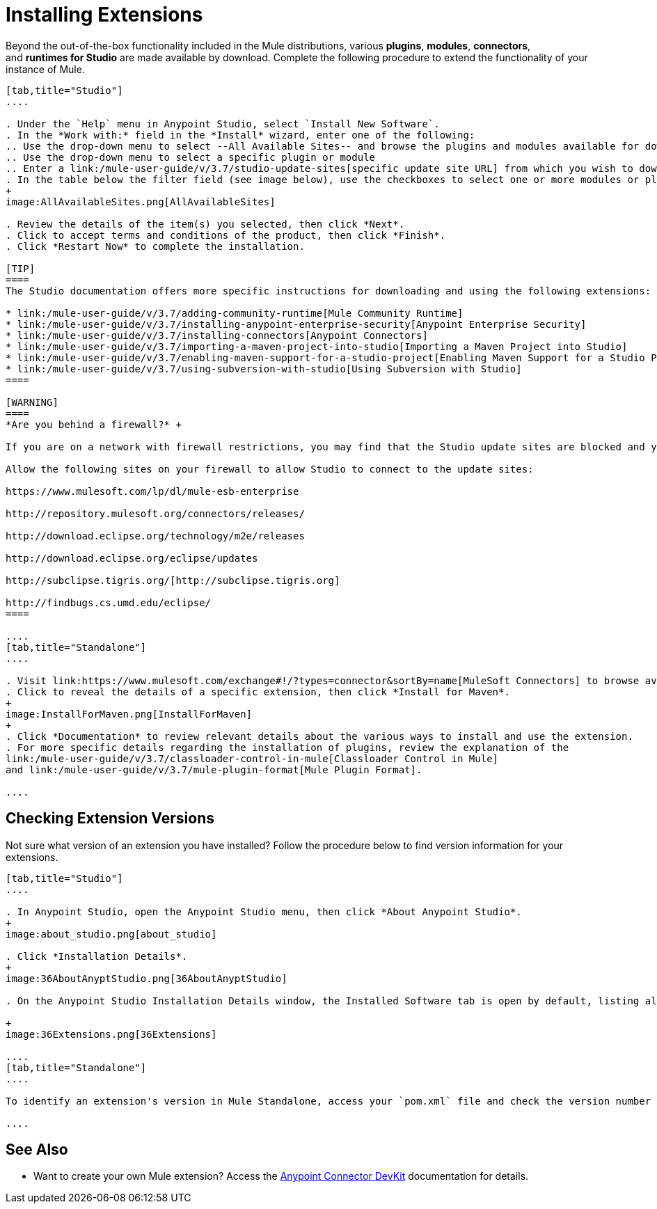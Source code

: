 = Installing Extensions
:keywords: mule, esb, studio, extensions, install extensions, extend, download new software

Beyond the out-of-the-box functionality included in the Mule distributions, various *plugins*, *modules*, *connectors*, and *runtimes for Studio* are made available by download. Complete the following procedure to extend the functionality of your instance of Mule.

[tabs]
------
[tab,title="Studio"]
....

. Under the `Help` menu in Anypoint Studio, select `Install New Software`. 
. In the *Work with:* field in the *Install* wizard, enter one of the following:
.. Use the drop-down menu to select --All Available Sites-- and browse the plugins and modules available for download into Studio +
.. Use the drop-down menu to select a specific plugin or module
.. Enter a link:/mule-user-guide/v/3.7/studio-update-sites[specific update site URL] from which you wish to download a plugin, module, or connector
. In the table below the filter field (see image below), use the checkboxes to select one or more modules or plugins you wish to install on your instance of Studio (click to expand the folders to select individual items), then click *Next*. 
+
image:AllAvailableSites.png[AllAvailableSites]

. Review the details of the item(s) you selected, then click *Next*.
. Click to accept terms and conditions of the product, then click *Finish*.
. Click *Restart Now* to complete the installation. 

[TIP]
====
The Studio documentation offers more specific instructions for downloading and using the following extensions:

* link:/mule-user-guide/v/3.7/adding-community-runtime[Mule Community Runtime]  
* link:/mule-user-guide/v/3.7/installing-anypoint-enterprise-security[Anypoint Enterprise Security]
* link:/mule-user-guide/v/3.7/installing-connectors[Anypoint Connectors]
* link:/mule-user-guide/v/3.7/importing-a-maven-project-into-studio[Importing a Maven Project into Studio]
* link:/mule-user-guide/v/3.7/enabling-maven-support-for-a-studio-project[Enabling Maven Support for a Studio Project]
* link:/mule-user-guide/v/3.7/using-subversion-with-studio[Using Subversion with Studio]
====

[WARNING]
====
*Are you behind a firewall?* +

If you are on a network with firewall restrictions, you may find that the Studio update sites are blocked and you are unable to download extensions.

Allow the following sites on your firewall to allow Studio to connect to the update sites:

https://www.mulesoft.com/lp/dl/mule-esb-enterprise

http://repository.mulesoft.org/connectors/releases/

http://download.eclipse.org/technology/m2e/releases

http://download.eclipse.org/eclipse/updates

http://subclipse.tigris.org/[http://subclipse.tigris.org]

http://findbugs.cs.umd.edu/eclipse/
====

....
[tab,title="Standalone"]
....

. Visit link:https://www.mulesoft.com/exchange#!/?types=connector&sortBy=name[MuleSoft Connectors] to browse available extensions for download.
. Click to reveal the details of a specific extension, then click *Install for Maven*.
+
image:InstallForMaven.png[InstallForMaven]
+
. Click *Documentation* to review relevant details about the various ways to install and use the extension.
. For more specific details regarding the installation of plugins, review the explanation of the
link:/mule-user-guide/v/3.7/classloader-control-in-mule[Classloader Control in Mule]
and link:/mule-user-guide/v/3.7/mule-plugin-format[Mule Plugin Format].

....
------

== Checking Extension Versions

Not sure what version of an extension you have installed? Follow the procedure below to find version information for your extensions.

[tabs]
------
[tab,title="Studio"]
....

. In Anypoint Studio, open the Anypoint Studio menu, then click *About Anypoint Studio*. 
+
image:about_studio.png[about_studio]

. Click *Installation Details*.
+
image:36AboutAnyptStudio.png[36AboutAnyptStudio]

. On the Anypoint Studio Installation Details window, the Installed Software tab is open by default, listing all extensions and other software you have installed. Find the extension you are interested in and check the *Version* column to see the version number: +

+
image:36Extensions.png[36Extensions]

....
[tab,title="Standalone"]
....

To identify an extension's version in Mule Standalone, access your `pom.xml` file and check the version number associated with the extension in your dependencies.

....
------

== See Also

* Want to create your own Mule extension? Access the link:/anypoint-connector-devkit/v/3.8[Anypoint Connector DevKit] documentation for details.
